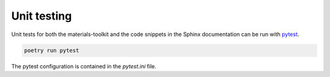 Unit testing
============

Unit tests for both the materials-toolkit and the code snippets in the Sphinx documentation can be run with `pytest <https://docs.pytest.org/>`_.

.. code-block:: bash

   poetry run pytest

The pytest configuration is contained in the `pytest.ini` file.
